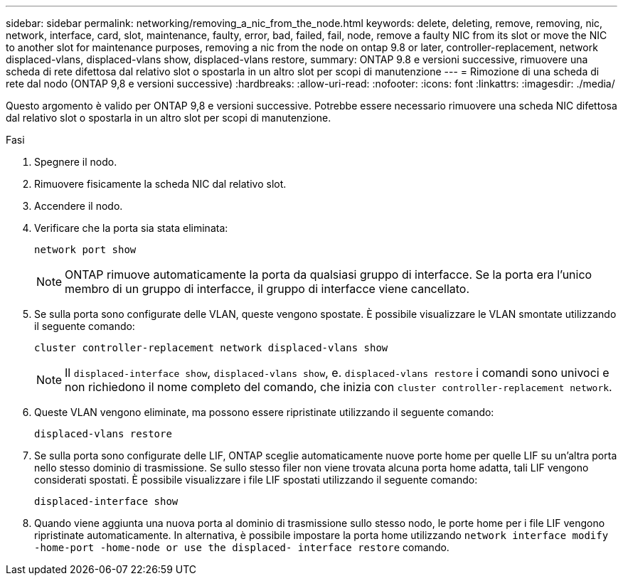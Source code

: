 ---
sidebar: sidebar 
permalink: networking/removing_a_nic_from_the_node.html 
keywords: delete, deleting, remove, removing, nic, network, interface, card, slot, maintenance, faulty, error, bad, failed, fail, node, remove a faulty NIC from its slot or move the NIC to another slot for maintenance purposes, removing a nic from the node on ontap 9.8 or later, controller-replacement, network displaced-vlans, displaced-vlans show, displaced-vlans restore, 
summary: ONTAP 9.8 e versioni successive, rimuovere una scheda di rete difettosa dal relativo slot o spostarla in un altro slot per scopi di manutenzione 
---
= Rimozione di una scheda di rete dal nodo (ONTAP 9,8 e versioni successive)
:hardbreaks:
:allow-uri-read: 
:nofooter: 
:icons: font
:linkattrs: 
:imagesdir: ./media/


[role="lead"]
Questo argomento è valido per ONTAP 9,8 e versioni successive. Potrebbe essere necessario rimuovere una scheda NIC difettosa dal relativo slot o spostarla in un altro slot per scopi di manutenzione.

.Fasi
. Spegnere il nodo.
. Rimuovere fisicamente la scheda NIC dal relativo slot.
. Accendere il nodo.
. Verificare che la porta sia stata eliminata:
+
....
network port show
....
+

NOTE: ONTAP rimuove automaticamente la porta da qualsiasi gruppo di interfacce. Se la porta era l'unico membro di un gruppo di interfacce, il gruppo di interfacce viene cancellato.

. Se sulla porta sono configurate delle VLAN, queste vengono spostate. È possibile visualizzare le VLAN smontate utilizzando il seguente comando:
+
....
cluster controller-replacement network displaced-vlans show
....
+

NOTE: Il `displaced-interface show`, `displaced-vlans show`, e. `displaced-vlans restore` i comandi sono univoci e non richiedono il nome completo del comando, che inizia con `cluster controller-replacement network`.

. Queste VLAN vengono eliminate, ma possono essere ripristinate utilizzando il seguente comando:
+
....
displaced-vlans restore
....
. Se sulla porta sono configurate delle LIF, ONTAP sceglie automaticamente nuove porte home per quelle LIF su un'altra porta nello stesso dominio di trasmissione. Se sullo stesso filer non viene trovata alcuna porta home adatta, tali LIF vengono considerati spostati. È possibile visualizzare i file LIF spostati utilizzando il seguente comando:
+
`displaced-interface show`

. Quando viene aggiunta una nuova porta al dominio di trasmissione sullo stesso nodo, le porte home per i file LIF vengono ripristinate automaticamente. In alternativa, è possibile impostare la porta home utilizzando `network interface modify -home-port -home-node or use the displaced- interface restore` comando.

